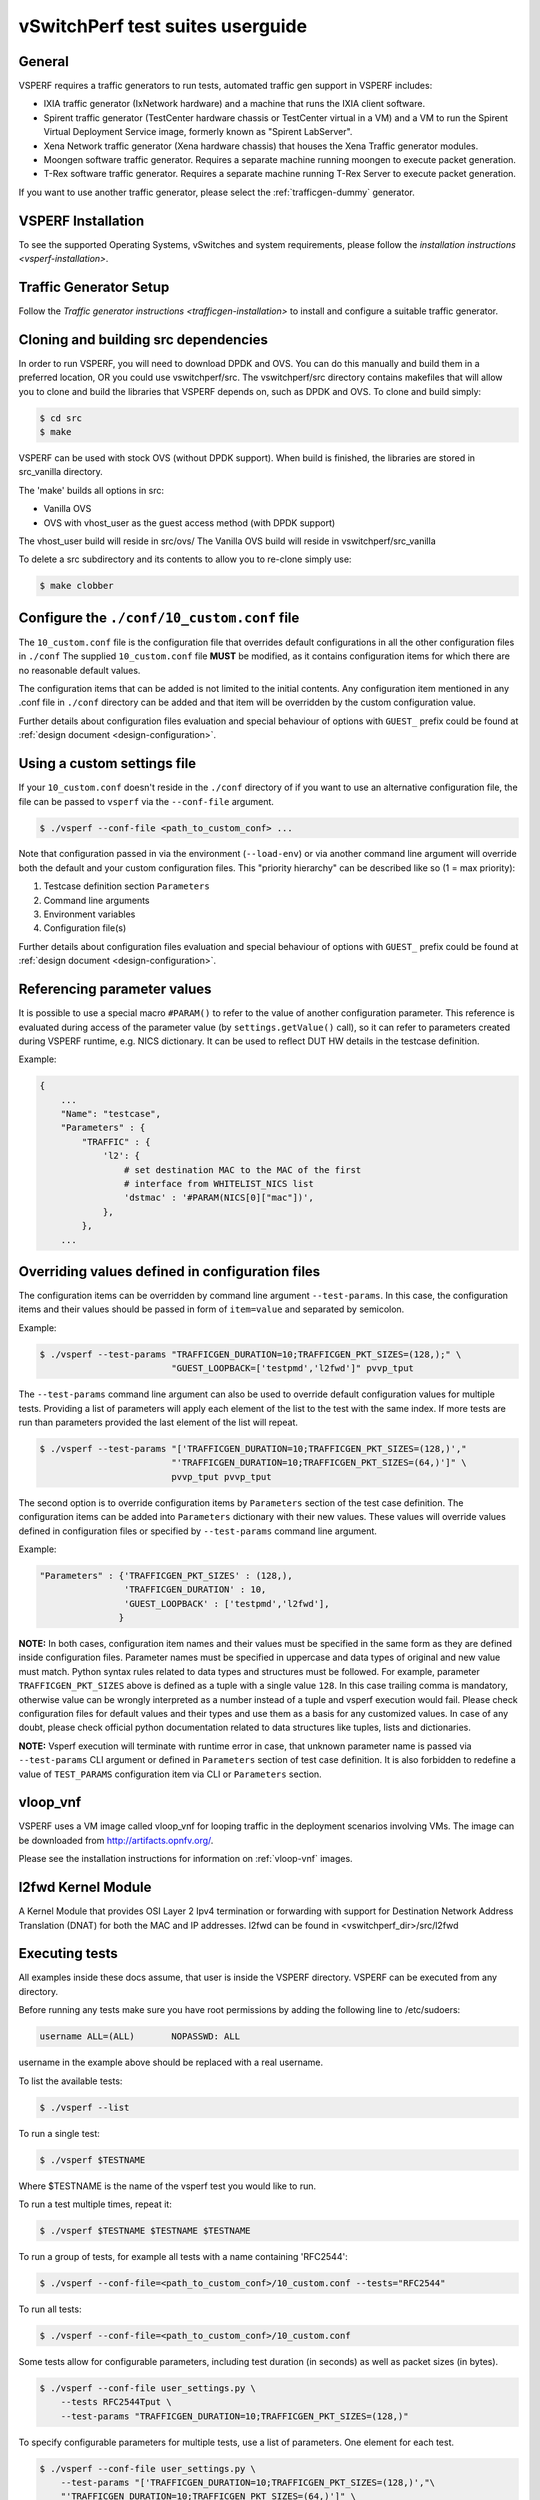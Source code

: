 .. This work is licensed under a Creative Commons Attribution 4.0 International License.
.. http://creativecommons.org/licenses/by/4.0
.. (c) OPNFV, Intel Corporation, AT&T and others.

vSwitchPerf test suites userguide
---------------------------------

General
^^^^^^^

VSPERF requires a traffic generators to run tests, automated traffic gen
support in VSPERF includes:

- IXIA traffic generator (IxNetwork hardware) and a machine that runs the IXIA
  client software.
- Spirent traffic generator (TestCenter hardware chassis or TestCenter virtual
  in a VM) and a VM to run the Spirent Virtual Deployment Service image,
  formerly known as "Spirent LabServer".
- Xena Network traffic generator (Xena hardware chassis) that houses the Xena
  Traffic generator modules.
- Moongen software traffic generator. Requires a separate machine running
  moongen to execute packet generation.
- T-Rex software traffic generator. Requires a separate machine running T-Rex
  Server to execute packet generation.

If you want to use another traffic generator, please select the :ref:`trafficgen-dummy`
generator.

VSPERF Installation
^^^^^^^^^^^^^^^^^^^

To see the supported Operating Systems, vSwitches and system requirements,
please follow the `installation instructions <vsperf-installation>`.

Traffic Generator Setup
^^^^^^^^^^^^^^^^^^^^^^^

Follow the `Traffic generator instructions <trafficgen-installation>` to
install and configure a suitable traffic generator.

Cloning and building src dependencies
^^^^^^^^^^^^^^^^^^^^^^^^^^^^^^^^^^^^^

In order to run VSPERF, you will need to download DPDK and OVS. You can
do this manually and build them in a preferred location, OR you could
use vswitchperf/src. The vswitchperf/src directory contains makefiles
that will allow you to clone and build the libraries that VSPERF depends
on, such as DPDK and OVS. To clone and build simply:

.. code-block:: console

    $ cd src
    $ make

VSPERF can be used with stock OVS (without DPDK support). When build
is finished, the libraries are stored in src_vanilla directory.

The 'make' builds all options in src:

* Vanilla OVS
* OVS with vhost_user as the guest access method (with DPDK support)

The vhost_user build will reside in src/ovs/
The Vanilla OVS build will reside in vswitchperf/src_vanilla

To delete a src subdirectory and its contents to allow you to re-clone simply
use:

.. code-block:: console

     $ make clobber

Configure the ``./conf/10_custom.conf`` file
^^^^^^^^^^^^^^^^^^^^^^^^^^^^^^^^^^^^^^^^^^^^

The ``10_custom.conf`` file is the configuration file that overrides
default configurations in all the other configuration files in ``./conf``
The supplied ``10_custom.conf`` file **MUST** be modified, as it contains
configuration items for which there are no reasonable default values.

The configuration items that can be added is not limited to the initial
contents. Any configuration item mentioned in any .conf file in
``./conf`` directory can be added and that item will be overridden by
the custom configuration value.

Further details about configuration files evaluation and special behaviour
of options with ``GUEST_`` prefix could be found at :ref:`design document
<design-configuration>`.

Using a custom settings file
^^^^^^^^^^^^^^^^^^^^^^^^^^^^

If your ``10_custom.conf`` doesn't reside in the ``./conf`` directory
of if you want to use an alternative configuration file, the file can
be passed to ``vsperf`` via the ``--conf-file`` argument.

.. code-block:: console

    $ ./vsperf --conf-file <path_to_custom_conf> ...

Note that configuration passed in via the environment (``--load-env``)
or via another command line argument will override both the default and
your custom configuration files. This "priority hierarchy" can be
described like so (1 = max priority):

1. Testcase definition section ``Parameters``
2. Command line arguments
3. Environment variables
4. Configuration file(s)

Further details about configuration files evaluation and special behaviour
of options with ``GUEST_`` prefix could be found at :ref:`design document
<design-configuration>`.

.. _overriding-parameters-documentation:

Referencing parameter values
^^^^^^^^^^^^^^^^^^^^^^^^^^^^

It is possible to use a special macro ``#PARAM()`` to refer to the value of
another configuration parameter. This reference is evaluated during
access of the parameter value (by ``settings.getValue()`` call), so it
can refer to parameters created during VSPERF runtime, e.g. NICS dictionary.
It can be used to reflect DUT HW details in the testcase definition.

Example:

.. code:: python

    {
        ...
        "Name": "testcase",
        "Parameters" : {
            "TRAFFIC" : {
                'l2': {
                    # set destination MAC to the MAC of the first
                    # interface from WHITELIST_NICS list
                    'dstmac' : '#PARAM(NICS[0]["mac"])',
                },
            },
        ...

Overriding values defined in configuration files
^^^^^^^^^^^^^^^^^^^^^^^^^^^^^^^^^^^^^^^^^^^^^^^^

The configuration items can be overridden by command line argument
``--test-params``. In this case, the configuration items and
their values should be passed in form of ``item=value`` and separated
by semicolon.

Example:

.. code:: console

    $ ./vsperf --test-params "TRAFFICGEN_DURATION=10;TRAFFICGEN_PKT_SIZES=(128,);" \
                             "GUEST_LOOPBACK=['testpmd','l2fwd']" pvvp_tput

The ``--test-params`` command line argument can also be used to override default
configuration values for multiple tests. Providing a list of parameters will apply each
element of the list to the test with the same index. If more tests are run than
parameters provided the last element of the list will repeat.

.. code:: console

    $ ./vsperf --test-params "['TRAFFICGEN_DURATION=10;TRAFFICGEN_PKT_SIZES=(128,)',"
                             "'TRAFFICGEN_DURATION=10;TRAFFICGEN_PKT_SIZES=(64,)']" \
                             pvvp_tput pvvp_tput

The second option is to override configuration items by ``Parameters`` section
of the test case definition. The configuration items can be added into ``Parameters``
dictionary with their new values. These values will override values defined in
configuration files or specified by ``--test-params`` command line argument.

Example:

.. code:: python

    "Parameters" : {'TRAFFICGEN_PKT_SIZES' : (128,),
                    'TRAFFICGEN_DURATION' : 10,
                    'GUEST_LOOPBACK' : ['testpmd','l2fwd'],
                   }

**NOTE:** In both cases, configuration item names and their values must be specified
in the same form as they are defined inside configuration files. Parameter names
must be specified in uppercase and data types of original and new value must match.
Python syntax rules related to data types and structures must be followed.
For example, parameter ``TRAFFICGEN_PKT_SIZES`` above is defined as a tuple
with a single value ``128``. In this case trailing comma is mandatory, otherwise
value can be wrongly interpreted as a number instead of a tuple and vsperf
execution would fail. Please check configuration files for default values and their
types and use them as a basis for any customized values. In case of any doubt, please
check official python documentation related to data structures like tuples, lists
and dictionaries.

**NOTE:** Vsperf execution will terminate with runtime error in case, that unknown
parameter name is passed via ``--test-params`` CLI argument or defined in ``Parameters``
section of test case definition. It is also forbidden to redefine a value of
``TEST_PARAMS`` configuration item via CLI or ``Parameters`` section.

vloop_vnf
^^^^^^^^^

VSPERF uses a VM image called vloop_vnf for looping traffic in the deployment
scenarios involving VMs. The image can be downloaded from
`<http://artifacts.opnfv.org/>`__.

Please see the installation instructions for information on :ref:`vloop-vnf`
images.

.. _l2fwd-module:

l2fwd Kernel Module
^^^^^^^^^^^^^^^^^^^

A Kernel Module that provides OSI Layer 2 Ipv4 termination or forwarding with
support for Destination Network Address Translation (DNAT) for both the MAC and
IP addresses. l2fwd can be found in <vswitchperf_dir>/src/l2fwd

Executing tests
^^^^^^^^^^^^^^^

All examples inside these docs assume, that user is inside the VSPERF
directory. VSPERF can be executed from any directory.

Before running any tests make sure you have root permissions by adding
the following line to /etc/sudoers:

.. code-block:: console

    username ALL=(ALL)       NOPASSWD: ALL

username in the example above should be replaced with a real username.

To list the available tests:

.. code-block:: console

    $ ./vsperf --list

To run a single test:

.. code-block:: console

    $ ./vsperf $TESTNAME

Where $TESTNAME is the name of the vsperf test you would like to run.

To run a test multiple times, repeat it:

.. code-block:: console

    $ ./vsperf $TESTNAME $TESTNAME $TESTNAME

To run a group of tests, for example all tests with a name containing
'RFC2544':

.. code-block:: console

    $ ./vsperf --conf-file=<path_to_custom_conf>/10_custom.conf --tests="RFC2544"

To run all tests:

.. code-block:: console

    $ ./vsperf --conf-file=<path_to_custom_conf>/10_custom.conf

Some tests allow for configurable parameters, including test duration
(in seconds) as well as packet sizes (in bytes).

.. code:: bash

    $ ./vsperf --conf-file user_settings.py \
        --tests RFC2544Tput \
        --test-params "TRAFFICGEN_DURATION=10;TRAFFICGEN_PKT_SIZES=(128,)"

To specify configurable parameters for multiple tests, use a list of
parameters. One element for each test.

.. code:: console

    $ ./vsperf --conf-file user_settings.py \
        --test-params "['TRAFFICGEN_DURATION=10;TRAFFICGEN_PKT_SIZES=(128,)',"\
        "'TRAFFICGEN_DURATION=10;TRAFFICGEN_PKT_SIZES=(64,)']" \
        phy2phy_cont phy2phy_cont

If the ``CUMULATIVE_PARAMS`` setting is set to True and there are different parameters
provided for each test using ``--test-params``, each test will take the parameters of
the previous test before appyling it's own.
With ``CUMULATIVE_PARAMS`` set to True the following command will be equivalent to the
previous example:

.. code:: console

    $ ./vsperf --conf-file user_settings.py \
        --test-params "['TRAFFICGEN_DURATION=10;TRAFFICGEN_PKT_SIZES=(128,)',"\
        "'TRAFFICGEN_PKT_SIZES=(64,)']" \
        phy2phy_cont phy2phy_cont
        "

For all available options, check out the help dialog:

.. code-block:: console

    $ ./vsperf --help

Executing Vanilla OVS tests
^^^^^^^^^^^^^^^^^^^^^^^^^^^

1. If needed, recompile src for all OVS variants

   .. code-block:: console

       $ cd src
       $ make distclean
       $ make

2. Update your ``10_custom.conf`` file to use Vanilla OVS:

   .. code-block:: python

       VSWITCH = 'OvsVanilla'

3. Run test:

   .. code-block:: console

       $ ./vsperf --conf-file=<path_to_custom_conf>

   Please note if you don't want to configure Vanilla OVS through the
   configuration file, you can pass it as a CLI argument.

   .. code-block:: console

       $ ./vsperf --vswitch OvsVanilla


Executing tests with VMs
^^^^^^^^^^^^^^^^^^^^^^^^

To run tests using vhost-user as guest access method:

1. Set VSWITCH and VNF of your settings file to:

   .. code-block:: python

       VSWITCH = 'OvsDpdkVhost'
       VNF = 'QemuDpdkVhost'

2. If needed, recompile src for all OVS variants

   .. code-block:: console

       $ cd src
       $ make distclean
       $ make

3. Run test:

   .. code-block:: console

       $ ./vsperf --conf-file=<path_to_custom_conf>/10_custom.conf

**NOTE:** By default vSwitch is acting as a server for dpdk vhost-user sockets.
In case, that QEMU should be a server for vhost-user sockets, then parameter
``VSWITCH_VHOSTUSER_SERVER_MODE`` should be set to ``False``.

Executing tests with VMs using Vanilla OVS
^^^^^^^^^^^^^^^^^^^^^^^^^^^^^^^^^^^^^^^^^^

To run tests using Vanilla OVS:

1. Set the following variables:

   .. code-block:: python

       VSWITCH = 'OvsVanilla'
       VNF = 'QemuVirtioNet'

       VANILLA_TGEN_PORT1_IP = n.n.n.n
       VANILLA_TGEN_PORT1_MAC = nn:nn:nn:nn:nn:nn

       VANILLA_TGEN_PORT2_IP = n.n.n.n
       VANILLA_TGEN_PORT2_MAC = nn:nn:nn:nn:nn:nn

       VANILLA_BRIDGE_IP = n.n.n.n

   or use ``--test-params`` option

   .. code-block:: console

       $ ./vsperf --conf-file=<path_to_custom_conf>/10_custom.conf \
                  --test-params "VANILLA_TGEN_PORT1_IP=n.n.n.n;" \
                                "VANILLA_TGEN_PORT1_MAC=nn:nn:nn:nn:nn:nn;" \
                                "VANILLA_TGEN_PORT2_IP=n.n.n.n;" \
                                "VANILLA_TGEN_PORT2_MAC=nn:nn:nn:nn:nn:nn"

2. If needed, recompile src for all OVS variants

   .. code-block:: console

       $ cd src
       $ make distclean
       $ make

3. Run test:

   .. code-block:: console

       $ ./vsperf --conf-file<path_to_custom_conf>/10_custom.conf

.. _vpp-test:

Executing VPP tests
^^^^^^^^^^^^^^^^^^^

Currently it is not possible to use standard scenario deployments for execution of
tests with VPP. It means, that deployments ``p2p``, ``pvp``, ``pvvp`` and in general any
:ref:`pxp-deployment` won't work with VPP. However it is possible to use VPP in
:ref:`step-driven-tests`. A basic set of VPP testcases covering ``phy2phy``, ``pvp``
and ``pvvp`` tests are already prepared.

List of performance tests with VPP support follows:

* phy2phy_tput_vpp:              VPP: LTD.Throughput.RFC2544.PacketLossRatio
* phy2phy_cont_vpp:              VPP: Phy2Phy Continuous Stream
* phy2phy_back2back_vpp:         VPP: LTD.Throughput.RFC2544.BackToBackFrames
* pvp_tput_vpp:                  VPP: LTD.Throughput.RFC2544.PacketLossRatio
* pvp_cont_vpp:                  VPP: PVP Continuous Stream
* pvp_back2back_vpp:             VPP: LTD.Throughput.RFC2544.BackToBackFrames
* pvvp_tput_vpp:                 VPP: LTD.Throughput.RFC2544.PacketLossRatio
* pvvp_cont_vpp:                 VPP: PVP Continuous Stream
* pvvp_back2back_vpp:            VPP: LTD.Throughput.RFC2544.BackToBackFrames

In order to execute testcases with VPP it is required to:

* install VPP manually, see :ref:`vpp-installation`
* configure ``WHITELIST_NICS``, with two physical NICs connected to the traffic generator
* configure traffic generator, see :ref:`trafficgen-installation`

After that it is possible to execute VPP testcases listed above.

For example:

.. code-block:: console

    $ ./vsperf --conf-file=<path_to_custom_conf> phy2phy_tput_vpp

.. _vfio-pci:

Using vfio_pci with DPDK
^^^^^^^^^^^^^^^^^^^^^^^^^

To use vfio with DPDK instead of igb_uio add into your custom configuration
file the following parameter:

.. code-block:: python

    PATHS['dpdk']['src']['modules'] = ['uio', 'vfio-pci']


**NOTE:** In case, that DPDK is installed from binary package, then please
set ``PATHS['dpdk']['bin']['modules']`` instead.

**NOTE:** Please ensure that Intel VT-d is enabled in BIOS.

**NOTE:** Please ensure your boot/grub parameters include
the following:

**NOTE:** In case of VPP, it is required to explicitly define, that vfio-pci
DPDK driver should be used. It means to update dpdk part of VSWITCH_VPP_ARGS
dictionary with uio-driver section, e.g. VSWITCH_VPP_ARGS['dpdk'] = 'uio-driver vfio-pci'

.. code-block:: console

    iommu=pt intel_iommu=on

To check that IOMMU is enabled on your platform:

.. code-block:: console

    $ dmesg | grep IOMMU
    [    0.000000] Intel-IOMMU: enabled
    [    0.139882] dmar: IOMMU 0: reg_base_addr fbffe000 ver 1:0 cap d2078c106f0466 ecap f020de
    [    0.139888] dmar: IOMMU 1: reg_base_addr ebffc000 ver 1:0 cap d2078c106f0466 ecap f020de
    [    0.139893] IOAPIC id 2 under DRHD base  0xfbffe000 IOMMU 0
    [    0.139894] IOAPIC id 0 under DRHD base  0xebffc000 IOMMU 1
    [    0.139895] IOAPIC id 1 under DRHD base  0xebffc000 IOMMU 1
    [    3.335744] IOMMU: dmar0 using Queued invalidation
    [    3.335746] IOMMU: dmar1 using Queued invalidation
    ....

.. _SRIOV-support:

Using SRIOV support
^^^^^^^^^^^^^^^^^^^

To use virtual functions of NIC with SRIOV support, use extended form
of NIC PCI slot definition:

.. code-block:: python

    WHITELIST_NICS = ['0000:05:00.0|vf0', '0000:05:00.1|vf3']

Where 'vf' is an indication of virtual function usage and following
number defines a VF to be used. In case that VF usage is detected,
then vswitchperf will enable SRIOV support for given card and it will
detect PCI slot numbers of selected VFs.

So in example above, one VF will be configured for NIC '0000:05:00.0'
and four VFs will be configured for NIC '0000:05:00.1'. Vswitchperf
will detect PCI addresses of selected VFs and it will use them during
test execution.

At the end of vswitchperf execution, SRIOV support will be disabled.

SRIOV support is generic and it can be used in different testing scenarios.
For example:

* vSwitch tests with DPDK or without DPDK support to verify impact
  of VF usage on vSwitch performance
* tests without vSwitch, where traffic is forwarded directly
  between VF interfaces by packet forwarder (e.g. testpmd application)
* tests without vSwitch, where VM accesses VF interfaces directly
  by PCI-passthrough_ to measure raw VM throughput performance.

.. _PCI-passthrough:

Using QEMU with PCI passthrough support
^^^^^^^^^^^^^^^^^^^^^^^^^^^^^^^^^^^^^^^

Raw virtual machine throughput performance can be measured by execution of PVP
test with direct access to NICs by PCI pass-through. To execute VM with direct
access to PCI devices, enable vfio-pci_. In order to use virtual functions,
SRIOV-support_ must be enabled.

Execution of test with PCI pass-through with vswitch disabled:

.. code-block:: console

    $ ./vsperf --conf-file=<path_to_custom_conf>/10_custom.conf \
               --vswitch none --vnf QemuPciPassthrough pvp_tput

Any of supported guest-loopback-application_ can be used inside VM with
PCI pass-through support.

Note: Qemu with PCI pass-through support can be used only with PVP test
deployment.

.. _guest-loopback-application:

Selection of loopback application for tests with VMs
^^^^^^^^^^^^^^^^^^^^^^^^^^^^^^^^^^^^^^^^^^^^^^^^^^^^

To select the loopback applications which will forward packets inside VMs,
the following parameter should be configured:

.. code-block:: python

     GUEST_LOOPBACK = ['testpmd']

or use ``--test-params`` CLI argument:

.. code-block:: console

        $ ./vsperf --conf-file=<path_to_custom_conf>/10_custom.conf \
              --test-params "GUEST_LOOPBACK=['testpmd']"

Supported loopback applications are:

.. code-block:: console

     'testpmd'       - testpmd from dpdk will be built and used
     'l2fwd'         - l2fwd module provided by Huawei will be built and used
     'linux_bridge'  - linux bridge will be configured
     'buildin'       - nothing will be configured by vsperf; VM image must
                       ensure traffic forwarding between its interfaces

Guest loopback application must be configured, otherwise traffic
will not be forwarded by VM and testcases with VM related deployments
will fail. Guest loopback application is set to 'testpmd' by default.

**NOTE:** In case that only 1 or more than 2 NICs are configured for VM,
then 'testpmd' should be used. As it is able to forward traffic between
multiple VM NIC pairs.

**NOTE:** In case of linux_bridge, all guest NICs are connected to the same
bridge inside the guest.

Mergable Buffers Options with QEMU
^^^^^^^^^^^^^^^^^^^^^^^^^^^^^^^^^^

Mergable buffers can be disabled with VSPerf within QEMU. This option can
increase performance significantly when not using jumbo frame sized packets.
By default VSPerf disables mergable buffers. If you wish to enable it you
can modify the setting in the a custom conf file.

.. code-block:: python

    GUEST_NIC_MERGE_BUFFERS_DISABLE = [False]

Then execute using the custom conf file.

.. code-block:: console

        $ ./vsperf --conf-file=<path_to_custom_conf>/10_custom.conf

Alternatively you can just pass the param during execution.

.. code-block:: console

        $ ./vsperf --test-params "GUEST_NIC_MERGE_BUFFERS_DISABLE=[False]"


Selection of dpdk binding driver for tests with VMs
^^^^^^^^^^^^^^^^^^^^^^^^^^^^^^^^^^^^^^^^^^^^^^^^^^^

To select dpdk binding driver, which will specify which driver the vm NICs will
use for dpdk bind, the following configuration parameter should be configured:

.. code-block:: console

     GUEST_DPDK_BIND_DRIVER = ['igb_uio_from_src']

The supported dpdk guest bind drivers are:

.. code-block:: console

    'uio_pci_generic'      - Use uio_pci_generic driver
    'igb_uio_from_src'     - Build and use the igb_uio driver from the dpdk src
                             files
    'vfio_no_iommu'        - Use vfio with no iommu option. This requires custom
                             guest images that support this option. The default
                             vloop image does not support this driver.

Note: uio_pci_generic does not support sr-iov testcases with guests attached.
This is because uio_pci_generic only supports legacy interrupts. In case
uio_pci_generic is selected with the vnf as QemuPciPassthrough it will be
modified to use igb_uio_from_src instead.

Note: vfio_no_iommu requires kernels equal to or greater than 4.5 and dpdk
16.04 or greater. Using this option will also taint the kernel.

Please refer to the dpdk documents at http://dpdk.org/doc/guides for more
information on these drivers.

Guest Core and Thread Binding
^^^^^^^^^^^^^^^^^^^^^^^^^^^^^

VSPERF provides options to achieve better performance by guest core binding and
guest vCPU thread binding as well. Core binding is to bind all the qemu threads.
Thread binding is to bind the house keeping threads to some CPU and vCPU thread to
some other CPU, this helps to reduce the noise from qemu house keeping threads.


.. code-block:: python

   GUEST_CORE_BINDING = [('#EVAL(6+2*#VMINDEX)', '#EVAL(7+2*#VMINDEX)')]

**NOTE** By default the GUEST_THREAD_BINDING will be none, which means same as
the GUEST_CORE_BINDING, i.e. the vcpu threads are sharing the physical CPUs with
the house keeping threads. Better performance using vCPU thread binding can be
achieved by enabling affinity in the custom configuration file.

For example, if an environment requires 32,33 to be core binded and 29,30&31 for
guest thread binding to achieve better performance.

.. code-block:: python

   VNF_AFFINITIZATION_ON = True
   GUEST_CORE_BINDING = [('32','33')]
   GUEST_THREAD_BINDING = [('29', '30', '31')]

Qemu CPU features
^^^^^^^^^^^^^^^^^

QEMU default to a compatible subset of performance enhancing cpu features.
To pass all available host processor features to the guest.

.. code-block:: python

   GUEST_CPU_OPTIONS = ['host,migratable=off']

**NOTE** To enhance the performance, cpu features tsc deadline timer for guest,
the guest PMU, the invariant TSC can be provided in the custom configuration file.

Multi-Queue Configuration
^^^^^^^^^^^^^^^^^^^^^^^^^

VSPerf currently supports multi-queue with the following limitations:

1.  Requires QEMU 2.5 or greater and any OVS version higher than 2.5. The
    default upstream package versions installed by VSPerf satisfies this
    requirement.

2.  Guest image must have ethtool utility installed if using l2fwd or linux
    bridge inside guest for loopback.

3.  If using OVS versions 2.5.0 or less enable old style multi-queue as shown
    in the ''02_vswitch.conf'' file.

    .. code-block:: python

        OVS_OLD_STYLE_MQ = True

To enable multi-queue for dpdk modify the ''02_vswitch.conf'' file.

.. code-block:: python

    VSWITCH_DPDK_MULTI_QUEUES = 2

**NOTE:** you should consider using the switch affinity to set a pmd cpu mask
that can optimize your performance. Consider the numa of the NIC in use if this
applies by checking /sys/class/net/<eth_name>/device/numa_node and setting an
appropriate mask to create PMD threads on the same numa node.

When multi-queue is enabled, each dpdk or dpdkvhostuser port that is created
on the switch will set the option for multiple queues. If old style multi queue
has been enabled a global option for multi queue will be used instead of the
port by port option.

To enable multi-queue on the guest modify the ''04_vnf.conf'' file.

.. code-block:: python

    GUEST_NIC_QUEUES = [2]

Enabling multi-queue at the guest will add multiple queues to each NIC port when
qemu launches the guest.

In case of Vanilla OVS, multi-queue is enabled on the tuntap ports and nic
queues will be enabled inside the guest with ethtool. Simply enabling the
multi-queue on the guest is sufficient for Vanilla OVS multi-queue.

Testpmd should be configured to take advantage of multi-queue on the guest if
using DPDKVhostUser. This can be done by modifying the ''04_vnf.conf'' file.

.. code-block:: python

    GUEST_TESTPMD_PARAMS = ['-l 0,1,2,3,4  -n 4 --socket-mem 512 -- '
                            '--burst=64 -i --txqflags=0xf00 '
                            '--nb-cores=4 --rxq=2 --txq=2 '
                            '--disable-hw-vlan']

**NOTE:** The guest SMP cores must be configured to allow for testpmd to use the
optimal number of cores to take advantage of the multiple guest queues.

In case of using Vanilla OVS and qemu virtio-net you can increase performance
by binding vhost-net threads to cpus. This can be done by enabling the affinity
in the ''04_vnf.conf'' file. This can be done to non multi-queue enabled
configurations as well as there will be 2 vhost-net threads.

.. code-block:: python

    VSWITCH_VHOST_NET_AFFINITIZATION = True

    VSWITCH_VHOST_CPU_MAP = [4,5,8,11]

**NOTE:** This method of binding would require a custom script in a real
environment.

**NOTE:** For optimal performance guest SMPs and/or vhost-net threads should be
on the same numa as the NIC in use if possible/applicable. Testpmd should be
assigned at least (nb_cores +1) total cores with the cpu mask.

Jumbo Frame Testing
^^^^^^^^^^^^^^^^^^^

VSPERF provides options to support jumbo frame testing with a jumbo frame supported
NIC and traffic generator for the following vswitches:

1.  OVSVanilla

2.  OvsDpdkVhostUser

3.  TestPMD loopback with or without a guest

**NOTE:** There is currently no support for SR-IOV or VPP at this time with jumbo
frames.

All packet forwarding applications for pxp testing is supported.

To enable jumbo frame testing simply enable the option in the conf files and set the
maximum size that will be used.

.. code-block:: python

    VSWITCH_JUMBO_FRAMES_ENABLED = True
    VSWITCH_JUMBO_FRAMES_SIZE = 9000

To enable jumbo frame testing with OVSVanilla the NIC in test on the host must have
its mtu size changed manually using ifconfig or applicable tools:

.. code-block:: console

    ifconfig eth1 mtu 9000 up

**NOTE:** To make the setting consistent across reboots you should reference the OS
documents as it differs from distribution to distribution.

To start a test for jumbo frames modify the conf file packet sizes or pass the option
through the VSPERF command line.

.. code-block:: python

    TEST_PARAMS = {'TRAFFICGEN_PKT_SIZES':(2000,9000)}

.. code-block:: python

    ./vsperf --test-params "TRAFFICGEN_PKT_SIZES=2000,9000"

It is recommended to increase the memory size for OvsDpdkVhostUser testing from the default
1024. Your size required may vary depending on the number of guests in your testing. 4096
appears to work well for most typical testing scenarios.

.. code-block:: python

    DPDK_SOCKET_MEM = ['4096', '0']

**NOTE:** For Jumbo frames to work with DpdkVhostUser, mergable buffers will be enabled by
default. If testing with mergable buffers in QEMU is desired, disable Jumbo Frames and only
test non jumbo frame sizes. Test Jumbo Frames sizes separately to avoid this collision.


Executing Packet Forwarding tests
^^^^^^^^^^^^^^^^^^^^^^^^^^^^^^^^^

To select the applications which will forward packets,
the following parameters should be configured:

.. code-block:: python

    VSWITCH = 'none'
    PKTFWD = 'TestPMD'

or use ``--vswitch`` and ``--fwdapp`` CLI arguments:

.. code-block:: console

    $ ./vsperf phy2phy_cont --conf-file user_settings.py \
               --vswitch none \
               --fwdapp TestPMD

Supported Packet Forwarding applications are:

.. code-block:: console

    'testpmd'       - testpmd from dpdk


1. Update your ''10_custom.conf'' file to use the appropriate variables
   for selected Packet Forwarder:

   .. code-block:: python

      # testpmd configuration
      TESTPMD_ARGS = []
      # packet forwarding mode supported by testpmd; Please see DPDK documentation
      # for comprehensive list of modes supported by your version.
      # e.g. io|mac|mac_retry|macswap|flowgen|rxonly|txonly|csum|icmpecho|...
      # Note: Option "mac_retry" has been changed to "mac retry" since DPDK v16.07
      TESTPMD_FWD_MODE = 'csum'
      # checksum calculation layer: ip|udp|tcp|sctp|outer-ip
      TESTPMD_CSUM_LAYER = 'ip'
      # checksum calculation place: hw (hardware) | sw (software)
      TESTPMD_CSUM_CALC = 'sw'
      # recognize tunnel headers: on|off
      TESTPMD_CSUM_PARSE_TUNNEL = 'off'

2. Run test:

   .. code-block:: console

      $ ./vsperf phy2phy_tput --conf-file <path_to_settings_py>

Executing Packet Forwarding tests with one guest
^^^^^^^^^^^^^^^^^^^^^^^^^^^^^^^^^^^^^^^^^^^^^^^^

TestPMD with DPDK 16.11 or greater can be used to forward packets as a switch to a single guest using TestPMD vdev
option. To set this configuration the following parameters should be used.

    .. code-block:: python

        VSWITCH = 'none'
        PKTFWD = 'TestPMD'

or use ``--vswitch`` and ``--fwdapp`` CLI arguments:

    .. code-block:: console

        $ ./vsperf pvp_tput --conf-file user_settings.py \
                   --vswitch none \
                   --fwdapp TestPMD

Guest forwarding application only supports TestPMD in this configuration.

    .. code-block:: python

        GUEST_LOOPBACK = ['testpmd']

For optimal performance one cpu per port +1 should be used for TestPMD. Also set additional params for packet forwarding
application to use the correct number of nb-cores.

    .. code-block:: python

        DPDK_SOCKET_MEM = ['1024', '0']
        VSWITCHD_DPDK_ARGS = ['-l', '46,44,42,40,38', '-n', '4']
        TESTPMD_ARGS = ['--nb-cores=4', '--txq=1', '--rxq=1']

For guest TestPMD 3 VCpus should be assigned with the following TestPMD params.

    .. code-block:: python

        GUEST_TESTPMD_PARAMS = ['-l 0,1,2 -n 4 --socket-mem 1024 -- '
                                '--burst=64 -i --txqflags=0xf00 '
                                '--disable-hw-vlan --nb-cores=2 --txq=1 --rxq=1']

Execution of TestPMD can be run with the following command line

    .. code-block:: console

        ./vsperf pvp_tput --vswitch=none --fwdapp=TestPMD --conf-file <path_to_settings_py>

**NOTE:** To achieve the best 0% loss numbers with rfc2544 throughput testing, other tunings should be applied to host
and guest such as tuned profiles and CPU tunings to prevent possible interrupts to worker threads.

VSPERF modes of operation
^^^^^^^^^^^^^^^^^^^^^^^^^

VSPERF can be run in different modes. By default it will configure vSwitch,
traffic generator and VNF. However it can be used just for configuration
and execution of traffic generator. Another option is execution of all
components except traffic generator itself.

Mode of operation is driven by configuration parameter -m or --mode

.. code-block:: console

    -m MODE, --mode MODE  vsperf mode of operation;
        Values:
            "normal" - execute vSwitch, VNF and traffic generator
            "trafficgen" - execute only traffic generator
            "trafficgen-off" - execute vSwitch and VNF
            "trafficgen-pause" - execute vSwitch and VNF but wait before traffic transmission

In case, that VSPERF is executed in "trafficgen" mode, then configuration
of traffic generator can be modified through ``TRAFFIC`` dictionary passed to the
``--test-params`` option. It is not needed to specify all values of ``TRAFFIC``
dictionary. It is sufficient to specify only values, which should be changed.
Detailed description of ``TRAFFIC`` dictionary can be found at
:ref:`configuration-of-traffic-dictionary`.

Example of execution of VSPERF in "trafficgen" mode:

.. code-block:: console

    $ ./vsperf -m trafficgen --trafficgen IxNet --conf-file vsperf.conf \
        --test-params "TRAFFIC={'traffic_type':'rfc2544_continuous','bidir':'False','framerate':60}"

Performance Matrix
^^^^^^^^^^^^^^^^^^

The ``--matrix`` command line argument analyses and displays the performance of
all the tests run. Using the metric specified by ``MATRIX_METRIC`` in the conf-file,
the first test is set as the baseline and all the other tests are compared to it.
The ``MATRIX_METRIC`` must always refer to a numeric value to enable comparision.
A table, with the test ID, metric value, the change of the metric in %, testname
and the test parameters used for each test, is printed out as well as saved into the
results directory.

Example of 2 tests being compared using Performance Matrix:

.. code-block:: console

    $ ./vsperf --conf-file user_settings.py \
        --test-params "['TRAFFICGEN_PKT_SIZES=(64,)',"\
        "'TRAFFICGEN_PKT_SIZES=(128,)']" \
        phy2phy_cont phy2phy_cont --matrix

Example output:

.. code-block:: console

    +------+--------------+---------------------+----------+---------------------------------------+
    |   ID | Name         |   throughput_rx_fps |   Change | Parameters, CUMULATIVE_PARAMS = False |
    +======+==============+=====================+==========+=======================================+
    |    0 | phy2phy_cont |        23749000.000 |        0 | 'TRAFFICGEN_PKT_SIZES': [64]          |
    +------+--------------+---------------------+----------+---------------------------------------+
    |    1 | phy2phy_cont |        16850500.000 |  -29.048 | 'TRAFFICGEN_PKT_SIZES': [128]         |
    +------+--------------+---------------------+----------+---------------------------------------+


Code change verification by pylint
^^^^^^^^^^^^^^^^^^^^^^^^^^^^^^^^^^

Every developer participating in VSPERF project should run
pylint before his python code is submitted for review. Project
specific configuration for pylint is available at 'pylint.rc'.

Example of manual pylint invocation:

.. code-block:: console

          $ pylint --rcfile ./pylintrc ./vsperf

GOTCHAs:
^^^^^^^^

Custom image fails to boot
~~~~~~~~~~~~~~~~~~~~~~~~~~

Using custom VM images may not boot within VSPerf pxp testing because of
the drive boot and shared type which could be caused by a missing scsi
driver inside the image. In case of issues you can try changing the drive
boot type to ide.

.. code-block:: python

    GUEST_BOOT_DRIVE_TYPE = ['ide']
    GUEST_SHARED_DRIVE_TYPE = ['ide']

OVS with DPDK and QEMU
~~~~~~~~~~~~~~~~~~~~~~~

If you encounter the following error: "before (last 100 chars):
'-path=/dev/hugepages,share=on: unable to map backing store for
hugepages: Cannot allocate memory\r\n\r\n" during qemu initialization,
check the amount of hugepages on your system:

.. code-block:: console

    $ cat /proc/meminfo | grep HugePages


By default the vswitchd is launched with 1Gb of memory, to  change
this, modify --socket-mem parameter in conf/02_vswitch.conf to allocate
an appropriate amount of memory:

.. code-block:: python

    DPDK_SOCKET_MEM = ['1024', '0']
    VSWITCHD_DPDK_ARGS = ['-c', '0x4', '-n', '4']
    VSWITCHD_DPDK_CONFIG = {
        'dpdk-init' : 'true',
        'dpdk-lcore-mask' : '0x4',
        'dpdk-socket-mem' : '1024,0',
    }

Note: Option ``VSWITCHD_DPDK_ARGS`` is used for vswitchd, which supports ``--dpdk``
parameter. In recent vswitchd versions, option ``VSWITCHD_DPDK_CONFIG`` will be
used to configure vswitchd via ``ovs-vsctl`` calls.


More information
^^^^^^^^^^^^^^^^

For more information and details refer to the rest of vSwitchPerfuser documentation.


